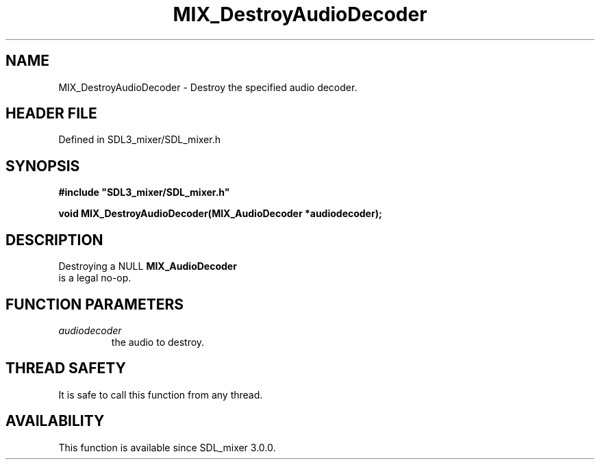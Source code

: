 .\" This manpage content is licensed under Creative Commons
.\"  Attribution 4.0 International (CC BY 4.0)
.\"   https://creativecommons.org/licenses/by/4.0/
.\" This manpage was generated from SDL_mixer's wiki page for MIX_DestroyAudioDecoder:
.\"   https://wiki.libsdl.org/SDL3_mixer/MIX_DestroyAudioDecoder
.\" Generated with SDL/build-scripts/wikiheaders.pl
.\"  revision 8c516fc
.\" Please report issues in this manpage's content at:
.\"   https://github.com/libsdl-org/sdlwiki/issues/new
.\" Please report issues in the generation of this manpage from the wiki at:
.\"   https://github.com/libsdl-org/SDL/issues/new?title=Misgenerated%20manpage%20for%20MIX_DestroyAudioDecoder
.\" SDL_mixer can be found at https://libsdl.org/projects/SDL_mixer/
.de URL
\$2 \(laURL: \$1 \(ra\$3
..
.if \n[.g] .mso www.tmac
.TH MIX_DestroyAudioDecoder 3 "SDL_mixer 3.1.0" "SDL_mixer" "SDL_mixer3 FUNCTIONS"
.SH NAME
MIX_DestroyAudioDecoder \- Destroy the specified audio decoder\[char46]
.SH HEADER FILE
Defined in SDL3_mixer/SDL_mixer\[char46]h

.SH SYNOPSIS
.nf
.B #include \(dqSDL3_mixer/SDL_mixer.h\(dq
.PP
.BI "void MIX_DestroyAudioDecoder(MIX_AudioDecoder *audiodecoder);
.fi
.SH DESCRIPTION
Destroying a NULL 
.BR MIX_AudioDecoder
 is a legal no-op\[char46]

.SH FUNCTION PARAMETERS
.TP
.I audiodecoder
the audio to destroy\[char46]
.SH THREAD SAFETY
It is safe to call this function from any thread\[char46]

.SH AVAILABILITY
This function is available since SDL_mixer 3\[char46]0\[char46]0\[char46]

